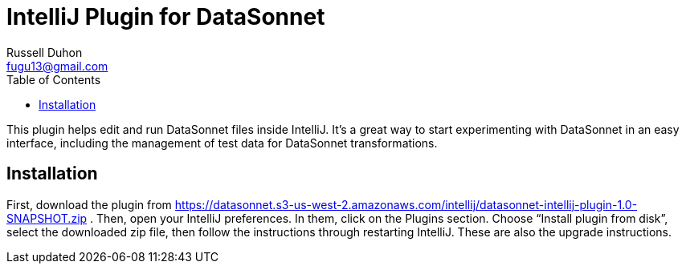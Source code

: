 = IntelliJ Plugin for DataSonnet
Russell Duhon <fugu13@gmail.com>
:toc:

This plugin helps edit and run DataSonnet files inside IntelliJ.
It's a great way to start experimenting with DataSonnet in an easy interface, including the management of test data for DataSonnet transformations.

== Installation

First, download the plugin from https://datasonnet.s3-us-west-2.amazonaws.com/intellij/datasonnet-intellij-plugin-1.0-SNAPSHOT.zip .
Then, open your IntelliJ preferences.
In them, click on the Plugins section.
Choose “Install plugin from disk”, select the downloaded zip file, then follow the instructions through restarting IntelliJ.
These are also the upgrade instructions.